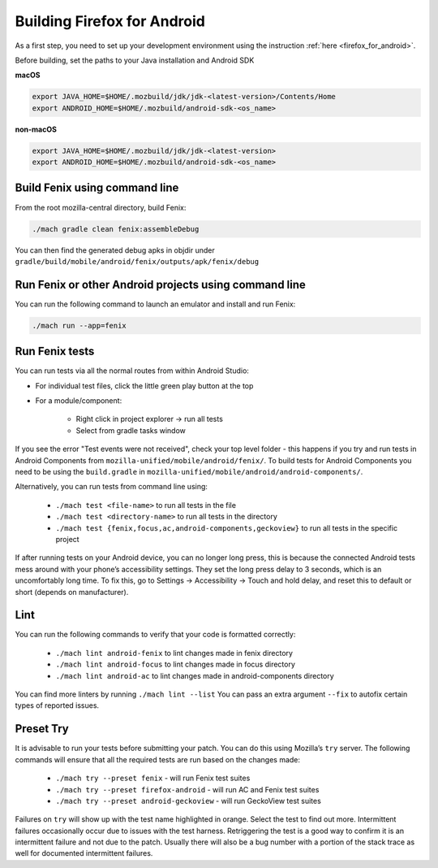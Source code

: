 .. _fenix-contributor-guide:

Building Firefox for Android
============================

As a first step, you need to set up your development environment using the instruction :ref:`here <firefox_for_android>`.

Before building, set the paths to your Java installation and Android SDK

**macOS**

.. code-block:: shell

    export JAVA_HOME=$HOME/.mozbuild/jdk/jdk-<latest-version>/Contents/Home
    export ANDROID_HOME=$HOME/.mozbuild/android-sdk-<os_name>

**non-macOS**

.. code-block:: shell

    export JAVA_HOME=$HOME/.mozbuild/jdk/jdk-<latest-version>
    export ANDROID_HOME=$HOME/.mozbuild/android-sdk-<os_name>


Build Fenix using command line
------------------------------

From the root mozilla-central directory, build Fenix:

.. code-block:: shell

    ./mach gradle clean fenix:assembleDebug

You can then find the generated debug apks in objdir under
``gradle/build/mobile/android/fenix/outputs/apk/fenix/debug``

Run Fenix or other Android projects using command line
---------------------------------------------------------
.. _run_fenix_from_commandline:

You can run the following command to launch an emulator and install and run Fenix:

.. code-block:: shell

    ./mach run --app=fenix

Run Fenix tests
-------------------

You can run tests via all the normal routes from within Android Studio:

- For individual test files, click the little green play button at the top
- For a module/component:

   - Right click in project explorer → run all tests
   - Select from gradle tasks window

If you see the error "Test events were not received", check your top level folder - this happens if you try and run tests in Android Components from ``mozilla-unified/mobile/android/fenix/``.
To build tests for Android Components you need to be using the ``build.gradle`` in ``mozilla-unified/mobile/android/android-components/``.

Alternatively, you can run tests from command line using:

    - ``./mach test <file-name>`` to run all tests in the file
    - ``./mach test <directory-name>`` to run all tests in the directory
    - ``./mach test {fenix,focus,ac,android-components,geckoview}`` to run all tests in the specific project

If after running tests on your Android device, you can no longer long press, this is because the connected Android tests mess around with your phone’s accessibility settings.
They set the long press delay to 3 seconds, which is an uncomfortably long time.
To fix this, go to Settings → Accessibility → Touch and hold delay, and reset this to default or short (depends on manufacturer).

Lint
-------------------

You can run the following commands to verify that your code is formatted correctly:

    - ``./mach lint android-fenix`` to lint changes made in fenix directory
    - ``./mach lint android-focus`` to lint changes made in focus directory
    - ``./mach lint android-ac`` to lint changes made in android-components directory

You can find more linters by running ``./mach lint --list``
You can pass an extra argument ``--fix`` to autofix certain types of reported issues.

Preset Try
-------------------

It is advisable to run your tests before submitting your patch. You can do this using Mozilla’s ``try`` server.
The following commands will ensure that all the required tests are run based on the changes made:

    - ``./mach try --preset fenix`` - will run Fenix test suites
    - ``./mach try --preset firefox-android`` - will run AC and Fenix test suites
    - ``./mach try --preset android-geckoview`` - will run GeckoView test suites

Failures on ``try`` will show up with the test name highlighted in orange. Select the test to find out more.
Intermittent failures occasionally occur due to issues with the test harness. Retriggering the test is a good way to confirm it is an intermittent failure and not due to the patch.
Usually there will also be a bug number with a portion of the stack trace as well for documented intermittent failures.
